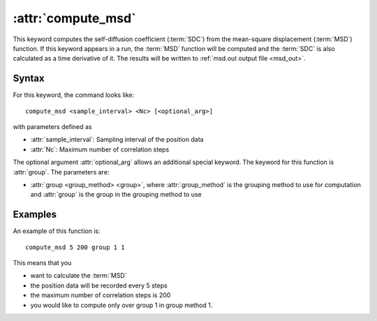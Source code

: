 .. _kw_compute_msd:
.. index::
   single: compute_msd (keyword in run.in)

:attr:`compute_msd`
===================

This keyword computes the self-diffusion coefficient (:term:`SDC`) from the mean-square displacement (:term:`MSD`) function.
If this keyword appears in a run, the :term:`MSD` function will be computed and the :term:`SDC` is also calculated as a time derivative of it.
The results will be written to :ref:`msd.out output file <msd_out>`.

Syntax
------
For this keyword, the command looks like::
  
  compute_msd <sample_interval> <Nc> [<optional_arg>]

with parameters defined as

* :attr:`sample_interval`: Sampling interval of the position data
* :attr:`Nc`: Maximum number of correlation steps

The optional argument :attr:`optional_arg` allows an additional special keyword.
The keyword for this function is :attr:`group`.
The parameters are:

* :attr:`group <group_method> <group>`, where :attr:`group_method` is the grouping method to use for computation and :attr:`group` is the group in the grouping method to use

Examples
--------

An example of this function is::

  compute_msd 5 200 group 1 1

This means that you

* want to calculate the :term:`MSD`
* the position data will be recorded every 5 steps
* the maximum number of correlation steps is 200
* you would like to compute only over group 1 in group method 1.
